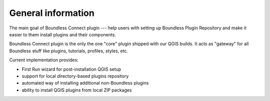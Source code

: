 General information
===================

The main goal of Boundless Connect plugin --- help users with setting up
Boundless Plugin Repository and make it easier to them install plugins and
their components.

Boundless Connect plugin is the only the one "core" plugin shipped with our
QGIS builds. It acts as "gateway" for all Boundless stuff like plugins,
tutorials, profiles, styles, etc.

Current implementation provides:

* First Run wizard for post-installation QGIS setup
* support for local directory-based plugins repository
* automated way of installing additional non-Boundless plugins
* ability to install QGIS plugins from local ZIP packages
